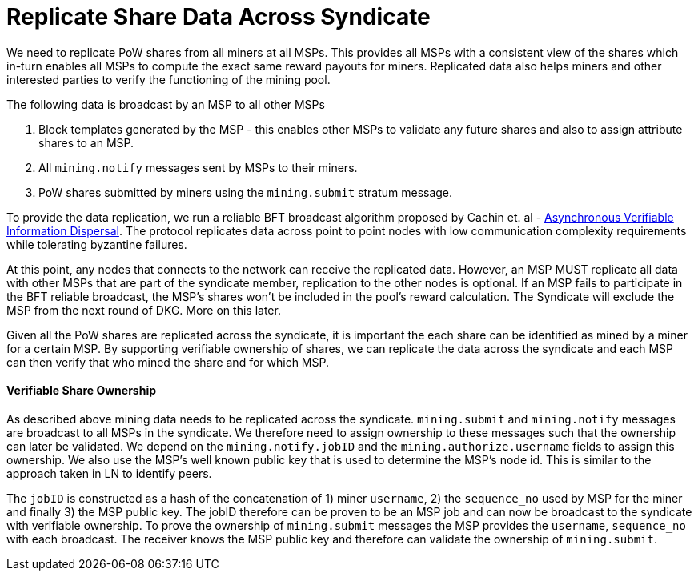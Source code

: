 = Replicate Share Data Across Syndicate

We need to replicate PoW shares from all miners at all MSPs. This
provides all MSPs with a consistent view of the shares which in-turn
enables all MSPs to compute the exact same reward payouts for
miners. Replicated data also helps miners and other interested parties
to verify the functioning of the mining pool.

The following data is broadcast by an MSP to all other MSPs

. Block templates generated by the MSP - this enables other MSPs to validate any future shares and also to assign attribute shares to an MSP.
. All `mining.notify` messages sent by MSPs to their miners.
. PoW shares submitted by miners using the `mining.submit` stratum message.

To provide the data replication, we run a reliable BFT broadcast
algorithm proposed by Cachin et. al -
https://homes.cs.washington.edu/~tessaro/papers/dds.pdf[Asynchronous
Verifiable Information Dispersal]. The protocol replicates data across
point to point nodes with low communication complexity requirements
while tolerating byzantine failures.

At this point, any nodes that connects to the network can receive the
replicated data. However, an MSP MUST replicate all data with other
MSPs that are part of the syndicate member, replication to the other
nodes is optional. If an MSP fails to participate in the BFT reliable broadcast, the
MSP's shares won't be included in the pool's reward calculation. The
Syndicate will exclude the MSP from the next round of DKG. More on
this later.

Given all the PoW shares are replicated across the syndicate, it is
important the each share can be identified as mined by a miner for a
certain MSP. By supporting verifiable ownership of shares, we can
replicate the data across the syndicate and each MSP can then verify
that who mined the share and for which MSP.

==== Verifiable Share Ownership

As described above mining data needs to be replicated across the
syndicate. `mining.submit` and `mining.notify` messages are broadcast
to all MSPs in the syndicate. We therefore need to assign ownership to
these messages such that the ownership can later be validated. We
depend on the `mining.notify.jobID` and the
`mining.authorize.username` fields to assign this ownership. We also
use the MSP's well known public key that is used to determine the
MSP's node id. This is similar to the approach taken in LN to identify
peers.

The `jobID` is constructed as a hash of the concatenation of 1) miner
`username`, 2) the `sequence_no` used by MSP for the miner and finally
3) the MSP public key. The jobID therefore can be proven to be an MSP
job and can now be broadcast to the syndicate with verifiable
ownership. To prove the ownership of `mining.submit` messages the MSP
provides the `username`, `sequence_no` with each broadcast. The
receiver knows the MSP public key and therefore can validate the
ownership of `mining.submit`.
